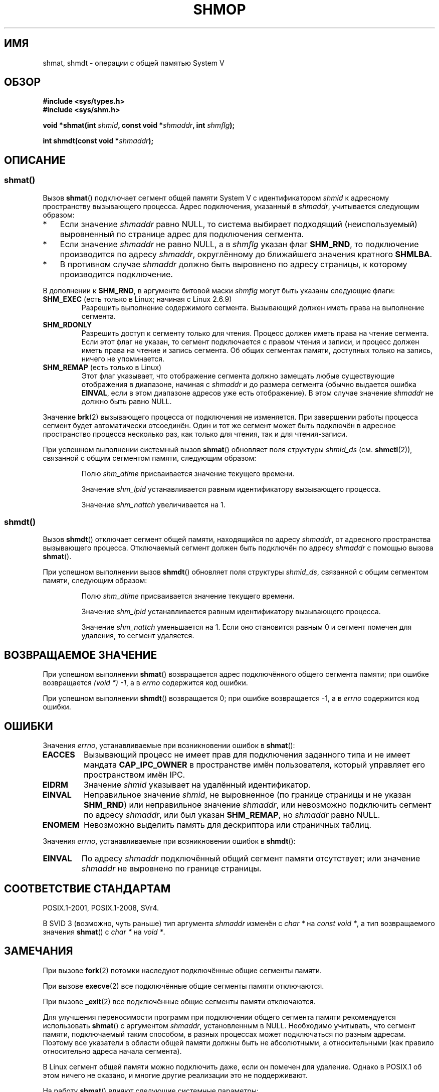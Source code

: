 .\" -*- mode: troff; coding: UTF-8 -*-
.\" Copyright 1993 Giorgio Ciucci (giorgio@crcc.it)
.\"
.\" %%%LICENSE_START(VERBATIM)
.\" Permission is granted to make and distribute verbatim copies of this
.\" manual provided the copyright notice and this permission notice are
.\" preserved on all copies.
.\"
.\" Permission is granted to copy and distribute modified versions of this
.\" manual under the conditions for verbatim copying, provided that the
.\" entire resulting derived work is distributed under the terms of a
.\" permission notice identical to this one.
.\"
.\" Since the Linux kernel and libraries are constantly changing, this
.\" manual page may be incorrect or out-of-date.  The author(s) assume no
.\" responsibility for errors or omissions, or for damages resulting from
.\" the use of the information contained herein.  The author(s) may not
.\" have taken the same level of care in the production of this manual,
.\" which is licensed free of charge, as they might when working
.\" professionally.
.\"
.\" Formatted or processed versions of this manual, if unaccompanied by
.\" the source, must acknowledge the copyright and authors of this work.
.\" %%%LICENSE_END
.\"
.\" Modified Sun Nov 28 17:06:19 1993, Rik Faith (faith@cs.unc.edu)
.\"          with material from Luigi P. Bai (lpb@softint.com)
.\" Portions Copyright 1993 Luigi P. Bai
.\" Modified Tue Oct 22 22:04:23 1996 by Eric S. Raymond <esr@thyrsus.com>
.\" Modified, 5 Jan 2002, Michael Kerrisk <mtk.manpages@gmail.com>
.\" Modified, 19 Sep 2002, Michael Kerrisk <mtk.manpages@gmail.com>
.\"	Added SHM_REMAP flag description
.\" Modified, 27 May 2004, Michael Kerrisk <mtk.manpages@gmail.com>
.\"     Added notes on capability requirements
.\" Modified, 11 Nov 2004, Michael Kerrisk <mtk.manpages@gmail.com>
.\"	Language and formatting clean-ups
.\"	Changed wording and placement of sentence regarding attachment
.\"		of segments marked for destruction
.\"
.\" FIXME . Add an example program to this page.
.\"
.\"*******************************************************************
.\"
.\" This file was generated with po4a. Translate the source file.
.\"
.\"*******************************************************************
.TH SHMOP 2 2019\-08\-02 Linux "Руководство программиста Linux"
.SH ИМЯ
shmat, shmdt \- операции с общей памятью System V
.SH ОБЗОР
.nf
\fB#include <sys/types.h>\fP
\fB#include <sys/shm.h>\fP
.PP
\fBvoid *shmat(int \fP\fIshmid\fP\fB, const void *\fP\fIshmaddr\fP\fB, int \fP\fIshmflg\fP\fB);\fP
.PP
\fBint shmdt(const void *\fP\fIshmaddr\fP\fB);\fP
.fi
.SH ОПИСАНИЕ
.SS shmat()
Вызов \fBshmat\fP() подключает сегмент общей памяти System\ V с идентификатором
\fIshmid\fP к адресному пространству вызывающего процесса. Адрес подключения,
указанный в \fIshmaddr\fP, учитывается следующим образом:
.IP * 3
Если значение \fIshmaddr\fP равно NULL, то система выбирает подходящий
(неиспользуемый) выровненный по странице адрес для подключения сегмента.
.IP *
Если значение \fIshmaddr\fP не равно NULL, а в \fIshmflg\fP указан флаг
\fBSHM_RND\fP, то подключение производится по адресу \fIshmaddr\fP, округлённому
до ближайшего значения кратного \fBSHMLBA\fP.
.IP *
В противном случае \fIshmaddr\fP должно быть выровнено по адресу страницы, к
которому производится подключение.
.PP
В дополнении к \fBSHM_RND\fP, в аргументе битовой маски \fIshmflg\fP могут быть
указаны следующие флаги:
.TP 
\fBSHM_EXEC\fP (есть только в Linux; начиная с Linux 2.6.9)
Разрешить выполнение содержимого сегмента. Вызывающий должен иметь права на
выполнение сегмента.
.TP 
\fBSHM_RDONLY\fP
Разрешить доступ к сегменту только для чтения. Процесс должен иметь права на
чтение сегмента. Если этот флаг не указан, то сегмент подключается с правом
чтения и записи, и процесс должен иметь права на чтение и запись
сегмента. Об общих сегментах памяти, доступных только на запись, ничего не
упоминается.
.TP 
\fBSHM_REMAP\fP (есть только в Linux)
Этот флаг указывает, что отображение сегмента должно замещать любые
существующие отображения в диапазоне, начиная с \fIshmaddr\fP и до размера
сегмента (обычно выдается ошибка \fBEINVAL\fP, если в этом диапазоне адресов
уже есть отображение). В этом случае значение \fIshmaddr\fP не должно быть
равно NULL.
.PP
Значение \fBbrk\fP(2) вызывающего процесса от подключения не изменяется. При
завершении работы процесса сегмент будет автоматически отсоединён. Один и
тот же сегмент может быть подключён в адресное пространство процесса
несколько раз, как только для чтения, так и для чтения\-записи.
.PP
При успешном выполнении системный вызов \fBshmat\fP() обновляет поля структуры
\fIshmid_ds\fP (см. \fBshmctl\fP(2)), связанной с общим сегментом памяти,
следующим образом:
.IP
Полю \fIshm_atime\fP присваивается значение текущего времени.
.IP
Значение \fIshm_lpid\fP устанавливается равным идентификатору вызывающего
процесса.
.IP
.\"
Значение \fIshm_nattch\fP увеличивается на 1.
.SS shmdt()
Вызов \fBshmdt\fP() отключает сегмент общей памяти, находящийся по адресу
\fIshmaddr\fP, от адресного пространства вызывающего процесса. Отключаемый
сегмент должен быть подключён по адресу \fIshmaddr\fP с помощью вызова
\fBshmat\fP().
.PP
При успешном выполнении вызов \fBshmdt\fP() обновляет поля структуры
\fIshmid_ds\fP, связанной с общим сегментом памяти, следующим образом:
.IP
Полю \fIshm_dtime\fP присваивается значение текущего времени.
.IP
Значение \fIshm_lpid\fP устанавливается равным идентификатору вызывающего
процесса.
.IP
Значение \fIshm_nattch\fP уменьшается на 1. Если оно становится равным 0 и
сегмент помечен для удаления, то сегмент удаляется.
.SH "ВОЗВРАЩАЕМОЕ ЗНАЧЕНИЕ"
При успешном выполнении \fBshmat\fP() возвращается адрес подключённого общего
сегмента памяти; при ошибке возвращается \fI(void\ *)\ \-1\fP, а в \fIerrno\fP
содержится код ошибки.
.PP
При успешном выполнении \fBshmdt\fP() возвращается 0; при ошибке возвращается
\-1, а в \fIerrno\fP содержится код ошибки.
.SH ОШИБКИ
Значения \fIerrno\fP, устанавливаемые при возникновении ошибок в \fBshmat\fP():
.TP 
\fBEACCES\fP
Вызывающий процесс не имеет прав для подключения заданного типа и не имеет
мандата \fBCAP_IPC_OWNER\fP в пространстве имён пользователя, который управляет
его пространством имён IPC.
.TP 
\fBEIDRM\fP
Значение \fIshmid\fP указывает на удалённый идентификатор.
.TP 
\fBEINVAL\fP
Неправильное значение \fIshmid\fP, не выровненное (по границе страницы и не
указан \fBSHM_RND\fP) или неправильное значение \fIshmaddr\fP, или невозможно
подключить сегмент по адресу \fIshmaddr\fP, или был указан \fBSHM_REMAP\fP, но
\fIshmaddr\fP равно NULL.
.TP 
\fBENOMEM\fP
Невозможно выделить память для дескриптора или страничных таблиц.
.PP
Значения \fIerrno\fP, устанавливаемые при возникновении ошибок в \fBshmdt\fP():
.TP 
\fBEINVAL\fP
.\" The following since 2.6.17-rc1:
По адресу \fIshmaddr\fP подключённый общий сегмент памяти отсутствует; или
значение \fIshmaddr\fP не выровнено по границе страницы.
.SH "СООТВЕТСТВИЕ СТАНДАРТАМ"
.\" SVr4 documents an additional error condition EMFILE.
POSIX.1\-2001, POSIX.1\-2008, SVr4.
.PP
В SVID 3 (возможно, чуть раньше) тип аргумента \fIshmaddr\fP изменён с \fIchar\ *\fP на \fIconst void\ *\fP, а тип возвращаемого значения \fBshmat\fP() с \fIchar\ *\fP
на \fIvoid\ *\fP.
.SH ЗАМЕЧАНИЯ
.PP
При вызове \fBfork\fP(2) потомки наследуют подключённые общие сегменты памяти.
.PP
При вызове \fBexecve\fP(2) все подключённые общие сегменты памяти отключаются.
.PP
При вызове \fB_exit\fP(2) все подключённые общие сегменты памяти отключаются.
.PP
Для улучшения переносимости программ при подключении общего сегмента памяти
рекомендуется использовать \fBshmat\fP() с аргументом \fIshmaddr\fP, установленным
в NULL. Необходимо учитывать, что сегмент памяти, подключаемый таким
способом, в разных процессах может подключаться по разным адресам. Поэтому
все указатели в области общей памяти должны быть не абсолютными, а
относительными (как правило относительно адреса начала сегмента).
.PP
В Linux сегмент общей памяти можно подключить даже, если он помечен для
удаление. Однако в POSIX.1 об этом ничего не сказано, и многие другие
реализации это не поддерживают.
.PP
На работу \fBshmat\fP() влияют следующие системные параметры:
.TP 
\fBSHMLBA\fP
Кратность адреса нижней границы сегмента. При явном указании в вызове
\fBshmat\fP() подключаемого адреса вызывающий должен убедиться, что адрес
кратен этому значению. Это необходимо у некоторых архитектур, чтобы точно
получить хорошую производительность от кэша ЦП или чтобы различные
подключения одного сегмента имели целостный вид внутри кэша ЦП. Параметр
\fBSHMLBA\fP, обычно, кратен нескольким размерам системной страницы (у многих
архитектур Linux \fBSHMLBA\fP совпадает с размером системной страницы).
.PP
Реализацией не ограничивается количество общих сегментов общей памяти на
процесс (\fBSHMSEG\fP).
.SH "СМОТРИТЕ ТАКЖЕ"
\fBbrk\fP(2), \fBmmap\fP(2), \fBshmctl\fP(2), \fBshmget\fP(2), \fBcapabilities\fP(7),
\fBshm_overview\fP(7), \fBsysvipc\fP(7)
